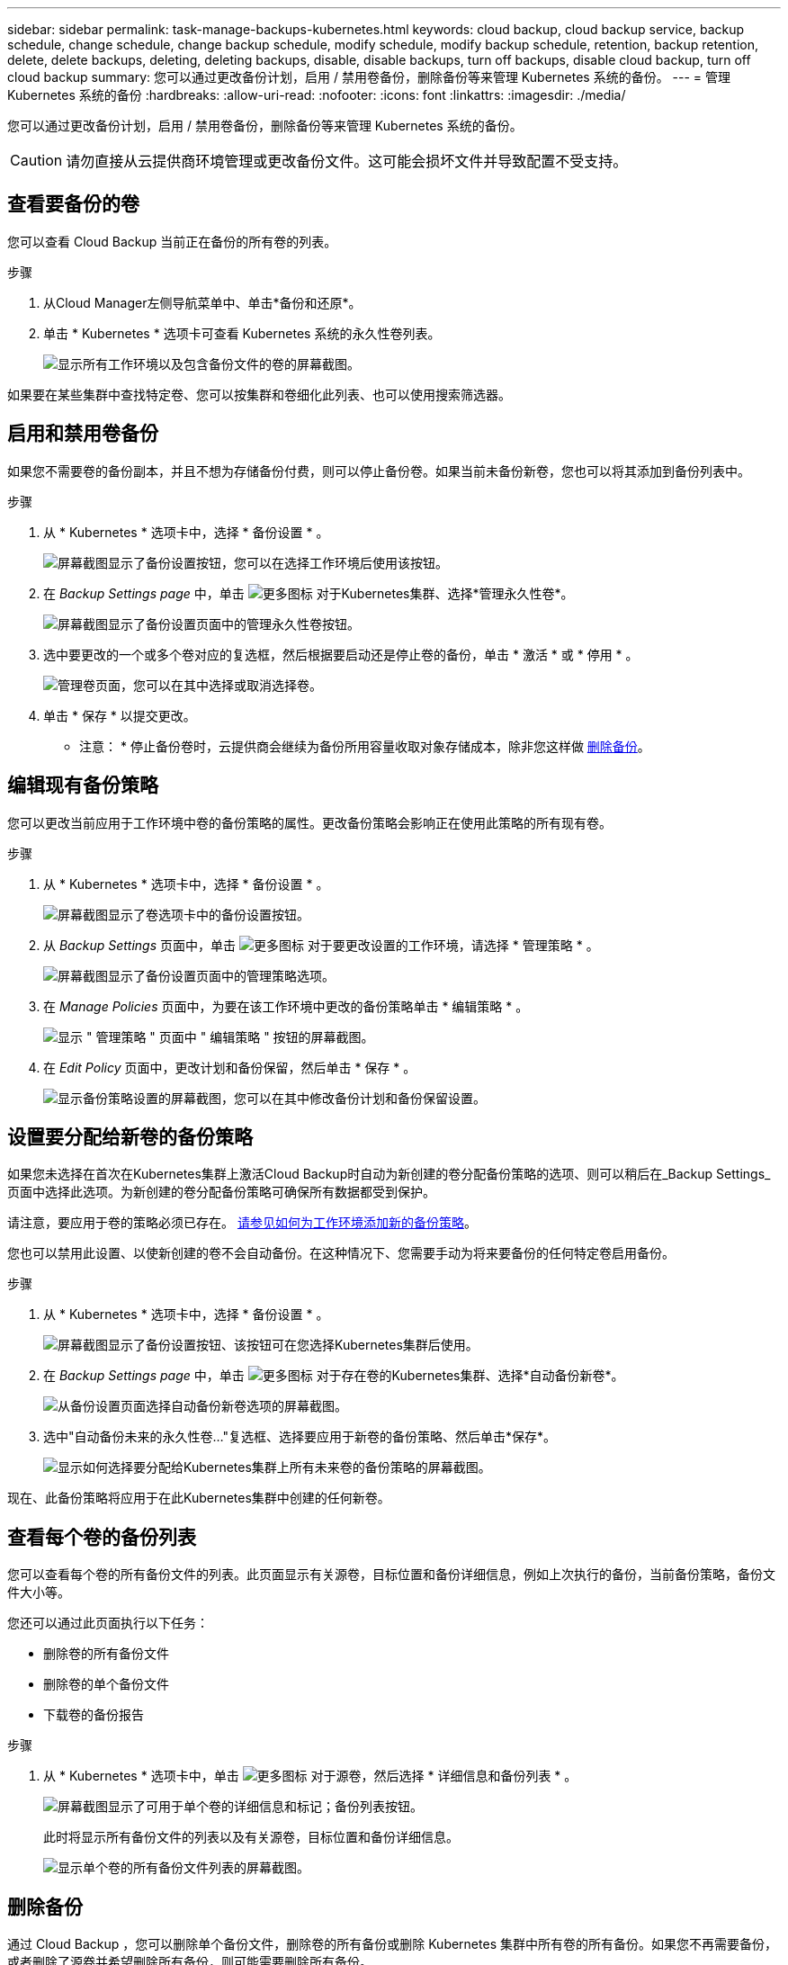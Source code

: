 ---
sidebar: sidebar 
permalink: task-manage-backups-kubernetes.html 
keywords: cloud backup, cloud backup service, backup schedule, change schedule, change backup schedule, modify schedule, modify backup schedule, retention, backup retention, delete, delete backups, deleting, deleting backups, disable, disable backups, turn off backups, disable cloud backup, turn off cloud backup 
summary: 您可以通过更改备份计划，启用 / 禁用卷备份，删除备份等来管理 Kubernetes 系统的备份。 
---
= 管理 Kubernetes 系统的备份
:hardbreaks:
:allow-uri-read: 
:nofooter: 
:icons: font
:linkattrs: 
:imagesdir: ./media/


[role="lead"]
您可以通过更改备份计划，启用 / 禁用卷备份，删除备份等来管理 Kubernetes 系统的备份。


CAUTION: 请勿直接从云提供商环境管理或更改备份文件。这可能会损坏文件并导致配置不受支持。



== 查看要备份的卷

您可以查看 Cloud Backup 当前正在备份的所有卷的列表。

.步骤
. 从Cloud Manager左侧导航菜单中、单击*备份和还原*。
. 单击 * Kubernetes * 选项卡可查看 Kubernetes 系统的永久性卷列表。
+
image:screenshot_backup_dashboard_k8s.png["显示所有工作环境以及包含备份文件的卷的屏幕截图。"]



如果要在某些集群中查找特定卷、您可以按集群和卷细化此列表、也可以使用搜索筛选器。



== 启用和禁用卷备份

如果您不需要卷的备份副本，并且不想为存储备份付费，则可以停止备份卷。如果当前未备份新卷，您也可以将其添加到备份列表中。

.步骤
. 从 * Kubernetes * 选项卡中，选择 * 备份设置 * 。
+
image:screenshot_backup_settings_button_k8s.png["屏幕截图显示了备份设置按钮，您可以在选择工作环境后使用该按钮。"]

. 在 _Backup Settings page_ 中，单击 image:screenshot_horizontal_more_button.gif["更多图标"] 对于Kubernetes集群、选择*管理永久性卷*。
+
image:screenshot_backup_manage_volumes_k8s.png["屏幕截图显示了备份设置页面中的管理永久性卷按钮。"]

. 选中要更改的一个或多个卷对应的复选框，然后根据要启动还是停止卷的备份，单击 * 激活 * 或 * 停用 * 。
+
image:screenshot_backup_manage_volumes_page_k8s.png["管理卷页面，您可以在其中选择或取消选择卷。"]

. 单击 * 保存 * 以提交更改。


* 注意： * 停止备份卷时，云提供商会继续为备份所用容量收取对象存储成本，除非您这样做 <<Deleting backups,删除备份>>。



== 编辑现有备份策略

您可以更改当前应用于工作环境中卷的备份策略的属性。更改备份策略会影响正在使用此策略的所有现有卷。

.步骤
. 从 * Kubernetes * 选项卡中，选择 * 备份设置 * 。
+
image:screenshot_backup_settings_button_k8s.png["屏幕截图显示了卷选项卡中的备份设置按钮。"]

. 从 _Backup Settings_ 页面中，单击 image:screenshot_horizontal_more_button.gif["更多图标"] 对于要更改设置的工作环境，请选择 * 管理策略 * 。
+
image:screenshot_backup_modify_policy_k8s.png["屏幕截图显示了备份设置页面中的管理策略选项。"]

. 在 _Manage Policies_ 页面中，为要在该工作环境中更改的备份策略单击 * 编辑策略 * 。
+
image:screenshot_backup_manage_policy_page_edit_k8s.png["显示 \" 管理策略 \" 页面中 \" 编辑策略 \" 按钮的屏幕截图。"]

. 在 _Edit Policy_ 页面中，更改计划和备份保留，然后单击 * 保存 * 。
+
image:screenshot_backup_edit_policy_k8s.png["显示备份策略设置的屏幕截图，您可以在其中修改备份计划和备份保留设置。"]





== 设置要分配给新卷的备份策略

如果您未选择在首次在Kubernetes集群上激活Cloud Backup时自动为新创建的卷分配备份策略的选项、则可以稍后在_Backup Settings_页面中选择此选项。为新创建的卷分配备份策略可确保所有数据都受到保护。

请注意，要应用于卷的策略必须已存在。 <<Adding a new backup policy,请参见如何为工作环境添加新的备份策略>>。

您也可以禁用此设置、以使新创建的卷不会自动备份。在这种情况下、您需要手动为将来要备份的任何特定卷启用备份。

.步骤
. 从 * Kubernetes * 选项卡中，选择 * 备份设置 * 。
+
image:screenshot_backup_settings_button_k8s.png["屏幕截图显示了备份设置按钮、该按钮可在您选择Kubernetes集群后使用。"]

. 在 _Backup Settings page_ 中，单击 image:screenshot_horizontal_more_button.gif["更多图标"] 对于存在卷的Kubernetes集群、选择*自动备份新卷*。
+
image:screenshot_auto_backup_new_volumes_k8s.png["从备份设置页面选择自动备份新卷选项的屏幕截图。"]

. 选中"自动备份未来的永久性卷..."复选框、选择要应用于新卷的备份策略、然后单击*保存*。
+
image:screenshot_auto_backup_k8s.png["显示如何选择要分配给Kubernetes集群上所有未来卷的备份策略的屏幕截图。"]



现在、此备份策略将应用于在此Kubernetes集群中创建的任何新卷。



== 查看每个卷的备份列表

您可以查看每个卷的所有备份文件的列表。此页面显示有关源卷，目标位置和备份详细信息，例如上次执行的备份，当前备份策略，备份文件大小等。

您还可以通过此页面执行以下任务：

* 删除卷的所有备份文件
* 删除卷的单个备份文件
* 下载卷的备份报告


.步骤
. 从 * Kubernetes * 选项卡中，单击 image:screenshot_horizontal_more_button.gif["更多图标"] 对于源卷，然后选择 * 详细信息和备份列表 * 。
+
image:screenshot_backup_view_k8s_backups_button.png["屏幕截图显示了可用于单个卷的详细信息和标记；备份列表按钮。"]

+
此时将显示所有备份文件的列表以及有关源卷，目标位置和备份详细信息。

+
image:screenshot_backup_view_k8s_backups.png["显示单个卷的所有备份文件列表的屏幕截图。"]





== 删除备份

通过 Cloud Backup ，您可以删除单个备份文件，删除卷的所有备份或删除 Kubernetes 集群中所有卷的所有备份。如果您不再需要备份，或者删除了源卷并希望删除所有备份，则可能需要删除所有备份。


CAUTION: 如果您计划删除具有备份的工作环境或集群，则必须删除备份 * 在删除系统之前 * 。删除系统时， Cloud Backup 不会自动删除备份，并且用户界面当前不支持在删除系统后删除这些备份。对于任何剩余备份，您仍需支付对象存储成本费用。



=== 删除工作环境中的所有备份文件

删除工作环境中的所有备份不会禁用此工作环境中的卷将来备份。如果要停止在工作环境中创建所有卷的备份，可以停用备份 <<Disabling Cloud Backup for a working environment,如此处所述>>。

.步骤
. 从 * Kubernetes * 选项卡中，选择 * 备份设置 * 。
+
image:screenshot_backup_settings_button_k8s.png["屏幕截图显示了备份设置按钮，您可以在选择工作环境后使用该按钮。"]

. 单击 image:screenshot_horizontal_more_button.gif["更多图标"] 对于要删除所有备份的 Kubernetes 集群，请选择 * 删除所有备份 * 。
+
image:screenshot_delete_all_backups_k8s.png["选择删除所有备份按钮删除工作环境中所有备份的屏幕截图。"]

. 在确认对话框中，输入工作环境的名称，然后单击 * 删除 * 。




=== 删除卷的所有备份文件

删除卷的所有备份也会禁用该卷的未来备份。

您可以 <<Enabling and disabling backups of volumes,重新开始为卷创建备份>> 可随时从管理备份页面访问。

.步骤
. 从 * Kubernetes * 选项卡中，单击 image:screenshot_horizontal_more_button.gif["更多图标"] 对于源卷，然后选择 * 详细信息和备份列表 * 。
+
image:screenshot_backup_view_k8s_backups_button.png["屏幕截图显示了可用于单个卷的详细信息和标记；备份列表按钮。"]

+
此时将显示所有备份文件的列表。

+
image:screenshot_backup_view_backups_k8s.png["显示单个卷的所有备份文件列表的屏幕截图。"]

. 单击 * 操作 * > * 删除所有备份 * 。
+
image:screenshot_delete_we_backups.png["显示如何删除卷的所有备份文件的屏幕截图。"]

. 在确认对话框中，输入卷名称并单击 * 删除 * 。




=== 删除卷的单个备份文件

您可以删除单个备份文件。只有在使用 ONTAP 9.8 或更高版本的系统创建卷备份时，此功能才可用。

.步骤
. 从 * Kubernetes * 选项卡中，单击 image:screenshot_horizontal_more_button.gif["更多图标"] 对于源卷，然后选择 * 详细信息和备份列表 * 。
+
image:screenshot_backup_view_k8s_backups_button.png["屏幕截图显示了可用于单个卷的详细信息和标记；备份列表按钮。"]

+
此时将显示所有备份文件的列表。

+
image:screenshot_backup_view_backups_k8s.png["显示单个卷的所有备份文件列表的屏幕截图。"]

. 单击 image:screenshot_horizontal_more_button.gif["更多图标"] 对于要删除的卷备份文件，然后单击 * 删除 * 。
+
image:screenshot_delete_one_backup_k8s.png["显示如何删除单个备份文件的屏幕截图。"]

. 在确认对话框中，单击 * 删除 * 。




== 为工作环境禁用 Cloud Backup

禁用工作环境的 Cloud Backup 会禁用系统上每个卷的备份，同时也会禁用还原卷的功能。不会删除任何现有备份。这样不会从此工作环境中取消注册备份服务—它基本上允许您将所有备份和还原活动暂停一段时间。

请注意，除非您的备份使用的容量，否则云提供商会继续向您收取对象存储成本 <<Deleting all backup files for a working environment,删除备份>>。

.步骤
. 从 * Kubernetes * 选项卡中，选择 * 备份设置 * 。
+
image:screenshot_backup_settings_button_k8s.png["屏幕截图显示了备份设置按钮，您可以在选择工作环境后使用该按钮。"]

. 在 _Backup Settings page_ 中，单击 image:screenshot_horizontal_more_button.gif["更多图标"] 对于要禁用备份的工作环境或 Kubernetes 集群，请选择 * 停用备份 * 。
+
image:screenshot_disable_backups_k8s.png["工作环境的停用备份按钮的屏幕截图。"]

. 在确认对话框中，单击 * 停用 * 。



NOTE: 在禁用备份的情况下，系统将为此工作环境显示一个 * 激活备份 * 按钮。如果要为该工作环境重新启用备份功能，可以单击此按钮。



== 为工作环境取消注册 Cloud Backup

如果您不想再使用备份功能，而希望在工作环境中不再需要为备份付费，则可以取消注册适用于此工作环境的 Cloud Backup 。通常，当您计划删除 Kubernetes 集群并要取消备份服务时，会使用此功能。

如果要更改存储集群备份的目标对象存储，也可以使用此功能。在为工作环境取消注册 Cloud Backup 后，您可以使用新的云提供商信息为此集群启用 Cloud Backup 。

在注销 Cloud Backup 之前，必须按以下顺序执行以下步骤：

* 为工作环境停用 Cloud Backup
* 删除该工作环境的所有备份


只有在这两个操作完成后，取消注册选项才可用。

.步骤
. 从 * Kubernetes * 选项卡中，选择 * 备份设置 * 。
+
image:screenshot_backup_settings_button_k8s.png["屏幕截图显示了备份设置按钮，您可以在选择工作环境后使用该按钮。"]

. 在 _Backup Settings page_ 中，单击 image:screenshot_horizontal_more_button.gif["更多图标"] 对于要取消注册备份服务的 Kubernetes 集群，请选择 * 取消注册 * 。
+
image:screenshot_backup_unregister.png["适用于工作环境的取消注册备份按钮的屏幕截图。"]

. 在确认对话框中，单击 * 取消注册 * 。

